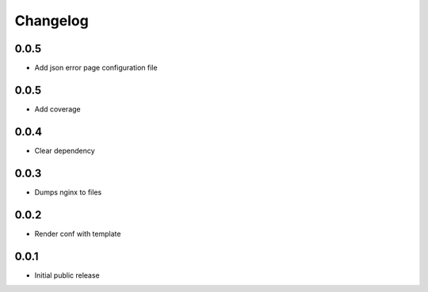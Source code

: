Changelog
=========

0.0.5
-----

- Add json error page configuration file

0.0.5
-----

- Add coverage

0.0.4
-----

- Clear dependency

0.0.3
-----

- Dumps nginx to files

0.0.2
-----

- Render conf with template

0.0.1
-----

- Initial public release
